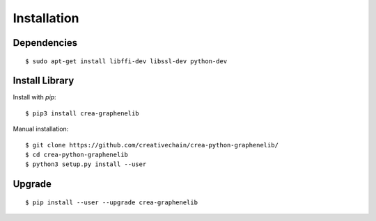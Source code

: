 ************
Installation
************

Dependencies
############

::

    $ sudo apt-get install libffi-dev libssl-dev python-dev


Install Library
###############

Install with `pip`:

::

    $ pip3 install crea-graphenelib

Manual installation:

::

    $ git clone https://github.com/creativechain/crea-python-graphenelib/
    $ cd crea-python-graphenelib
    $ python3 setup.py install --user

Upgrade
#######

::

   $ pip install --user --upgrade crea-graphenelib
